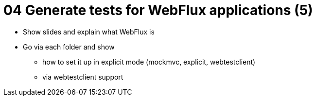 = 04 Generate tests for WebFlux applications (5)

* Show slides and explain what WebFlux is
* Go via each folder and show
** how to set it up in explicit mode (mockmvc, explicit, webtestclient)
** via webtestclient support
